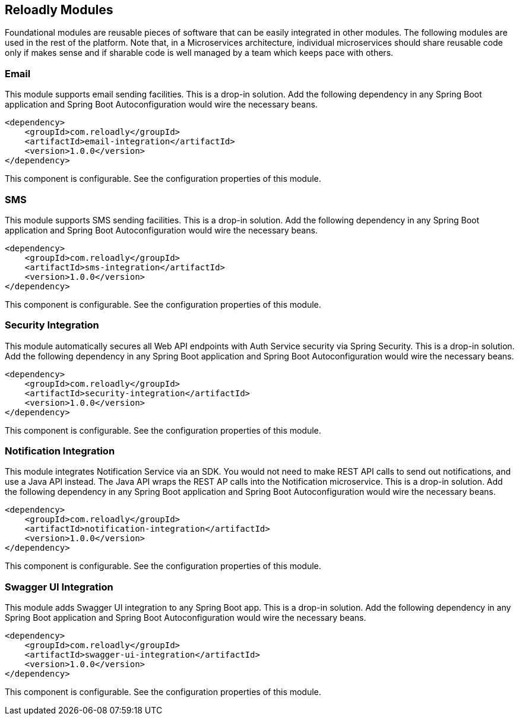 [[components]]
== Reloadly Modules

Foundational modules are reusable pieces of software that can be easily integrated in other modules. The following modules are used in the rest of the platform. Note that, in a Microservices architecture, individual microservices should share reusable code only if makes sense and if sharable code is well managed by a team which keeps pace with others.

=== Email

This module supports email sending facilities. This is a drop-in solution. Add the following dependency in any Spring Boot application and Spring Boot Autoconfiguration would wire the necessary beans.

[source, xml]
----
<dependency>
    <groupId>com.reloadly</groupId>
    <artifactId>email-integration</artifactId>
    <version>1.0.0</version>
</dependency>
----

This component is configurable. See the configuration properties of this module.

=== SMS

This module supports SMS sending facilities. This is a drop-in solution. Add the following dependency in any Spring Boot application and Spring Boot Autoconfiguration would wire the necessary beans.

[source, xml]
----
<dependency>
    <groupId>com.reloadly</groupId>
    <artifactId>sms-integration</artifactId>
    <version>1.0.0</version>
</dependency>
----

This component is configurable. See the configuration properties of this module.

=== Security Integration

This module automatically secures all Web API endpoints with Auth Service security via Spring Security. This is a drop-in solution. Add the following dependency in any Spring Boot application and Spring Boot Autoconfiguration would wire the necessary beans.

[source, xml]
----
<dependency>
    <groupId>com.reloadly</groupId>
    <artifactId>security-integration</artifactId>
    <version>1.0.0</version>
</dependency>
----
This component is configurable. See the configuration properties of this module.

=== Notification Integration

This module integrates Notification Service via an SDK. You would not need to make REST API calls to send out notifications, and use a Java API instead. The Java API wraps the REST AP calls into the Notification microservice. This is a drop-in solution. Add the following dependency in any Spring Boot application and Spring Boot Autoconfiguration would wire the necessary beans.

[source, xml]
----
<dependency>
    <groupId>com.reloadly</groupId>
    <artifactId>notification-integration</artifactId>
    <version>1.0.0</version>
</dependency>
----

This component is configurable. See the configuration properties of this module.

=== Swagger UI Integration

This module adds Swagger UI integration to any Spring Boot app. This is a drop-in solution. Add the following dependency in any Spring Boot application and Spring Boot Autoconfiguration would wire the necessary beans.

[source, xml]
----
<dependency>
    <groupId>com.reloadly</groupId>
    <artifactId>swagger-ui-integration</artifactId>
    <version>1.0.0</version>
</dependency>
----

This component is configurable. See the configuration properties of this module.